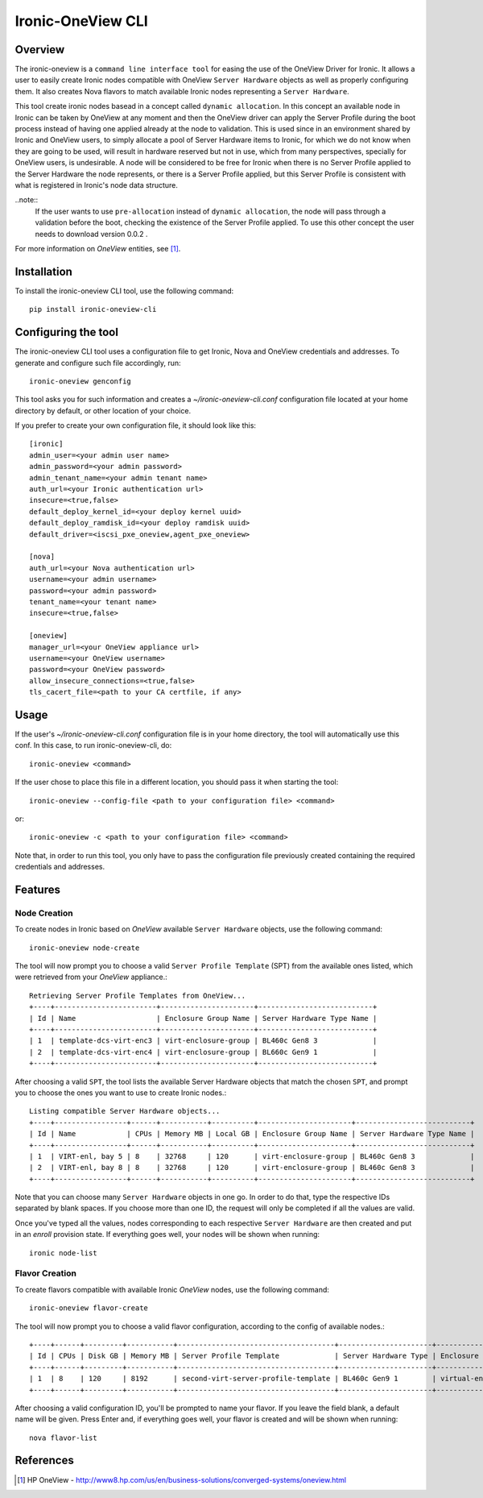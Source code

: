 ==================
Ironic-OneView CLI
==================

Overview
========

The ironic-oneview is a ``command line interface tool`` for easing the use
of the OneView Driver for Ironic. It allows a user to easily create Ironic
nodes compatible with OneView ``Server Hardware`` objects as well as properly
configuring them. It also creates Nova flavors to match available Ironic
nodes representing a ``Server Hardware``.

This tool create ironic nodes basead in a concept called ``dynamic allocation``. In
this concept an available node in Ironic can be taken by OneView at any moment
and then the OneView driver can apply the Server Profile during the boot process
instead of having one applied already at the node to validation. This is used
since in an environment shared by Ironic and OneView users, to simply allocate
a pool of Server Hardware items to Ironic, for which we do not know when they are
going to be used, will result in hardware reserved but not in use, which from many
perspectives, specially for OneView users, is undesirable. A node will be considered
to be free for Ironic when there is no Server Profile applied to the Server Hardware
the node represents, or there is a Server Profile applied, but this Server Profile is
consistent with what is registered in Ironic's node data structure.

..note::
  If the user wants to use ``pre-allocation`` instead of ``dynamic allocation``, the
  node will pass through a validation before the boot, checking the existence of
  the Server Profile applied. To use this other concept the user needs to download
  version 0.0.2 .

For more information on *OneView* entities, see [1]_.

Installation
============

To install the ironic-oneview CLI tool, use the following command::

    pip install ironic-oneview-cli

Configuring the tool
====================

The ironic-oneview CLI tool uses a configuration file to get Ironic, Nova and
OneView credentials and addresses. To generate and configure such file
accordingly, run::

    ironic-oneview genconfig

This tool asks you for such information and creates a *~/ironic-oneview-cli.conf*
configuration file located at your home directory by default, or other
location of your choice.

If you prefer to create your own configuration file, it should look like this::

    [ironic]
    admin_user=<your admin user name>
    admin_password=<your admin password>
    admin_tenant_name=<your admin tenant name>
    auth_url=<your Ironic authentication url>
    insecure=<true,false>
    default_deploy_kernel_id=<your deploy kernel uuid>
    default_deploy_ramdisk_id=<your deploy ramdisk uuid>
    default_driver=<iscsi_pxe_oneview,agent_pxe_oneview>

    [nova]
    auth_url=<your Nova authentication url>
    username=<your admin username>
    password=<your admin password>
    tenant_name=<your tenant name>
    insecure=<true,false>

    [oneview]
    manager_url=<your OneView appliance url>
    username=<your OneView username>
    password=<your OneView password>
    allow_insecure_connections=<true,false>
    tls_cacert_file=<path to your CA certfile, if any>

Usage
=====

If the user's *~/ironic-oneview-cli.conf* configuration file is in your home directory,
the tool will automatically use this conf. In this case, to run
ironic-oneview-cli, do::

    ironic-oneview <command>

If the user chose to place this file in a different location, you should pass it
when starting the tool::

    ironic-oneview --config-file <path to your configuration file> <command>

or::

    ironic-oneview -c <path to your configuration file> <command>

Note that, in order to run this tool, you only have to pass the configuration
file previously created containing the required credentials and addresses.

Features
========

Node Creation
^^^^^^^^^^^^^

To create nodes in Ironic based on *OneView* available ``Server Hardware``
objects, use the following command::

    ironic-oneview node-create

The tool will now prompt you to choose a valid ``Server Profile Template``
(SPT) from the available ones listed, which were retrieved from your *OneView*
appliance.::

    Retrieving Server Profile Templates from OneView...
    +----+------------------------+----------------------+---------------------------+
    | Id | Name                   | Enclosure Group Name | Server Hardware Type Name |
    +----+------------------------+----------------------+---------------------------+
    | 1  | template-dcs-virt-enc3 | virt-enclosure-group | BL460c Gen8 3             |
    | 2  | template-dcs-virt-enc4 | virt-enclosure-group | BL660c Gen9 1             |
    +----+------------------------+----------------------+---------------------------+

After choosing a valid ``SPT``, the tool lists the available Server Hardware
objects that match the chosen ``SPT``, and prompt you to choose the ones you
want to use to create Ironic nodes.::

    Listing compatible Server Hardware objects...
    +----+-----------------+------+-----------+----------+----------------------+---------------------------+
    | Id | Name            | CPUs | Memory MB | Local GB | Enclosure Group Name | Server Hardware Type Name |
    +----+-----------------+------+-----------+----------+----------------------+---------------------------+
    | 1  | VIRT-enl, bay 5 | 8    | 32768     | 120      | virt-enclosure-group | BL460c Gen8 3             |
    | 2  | VIRT-enl, bay 8 | 8    | 32768     | 120      | virt-enclosure-group | BL460c Gen8 3             |
    +----+-----------------+------+-----------+----------+----------------------+---------------------------+

Note that you can choose many ``Server Hardware`` objects in one go. In order
to do that, type the respective IDs separated by blank spaces. If you
choose more than one ID, the request will only be completed if all the
values are valid.

Once you've typed all the values, nodes corresponding to each respective
``Server Hardware`` are then created and put in an *enroll* provision state.
If everything goes well, your nodes will be shown when running::

    ironic node-list

Flavor Creation
^^^^^^^^^^^^^^^

To create flavors compatible with available Ironic *OneView* nodes, use the
following command::

    ironic-oneview flavor-create

The tool will now prompt you to choose a valid flavor configuration, according
to the config of available nodes.::

    +----+------+---------+-----------+-------------------------------------+----------------------+-------------------------+
    | Id | CPUs | Disk GB | Memory MB | Server Profile Template             | Server Hardware Type | Enclosure Group Name    |
    +----+------+---------+-----------+-------------------------------------+----------------------+-------------------------+
    | 1  | 8    | 120     | 8192      | second-virt-server-profile-template | BL460c Gen9 1        | virtual-enclosure-group |
    +----+------+---------+-----------+-------------------------------------+----------------------+-------------------------+

After choosing a valid configuration ID, you'll be prompted to name your
flavor. If you leave the field blank, a default name will be given. Press
Enter and, if everything goes well, your flavor is created and will be shown
when running::

    nova flavor-list

References
==========
.. [1] HP OneView - http://www8.hp.com/us/en/business-solutions/converged-systems/oneview.html

